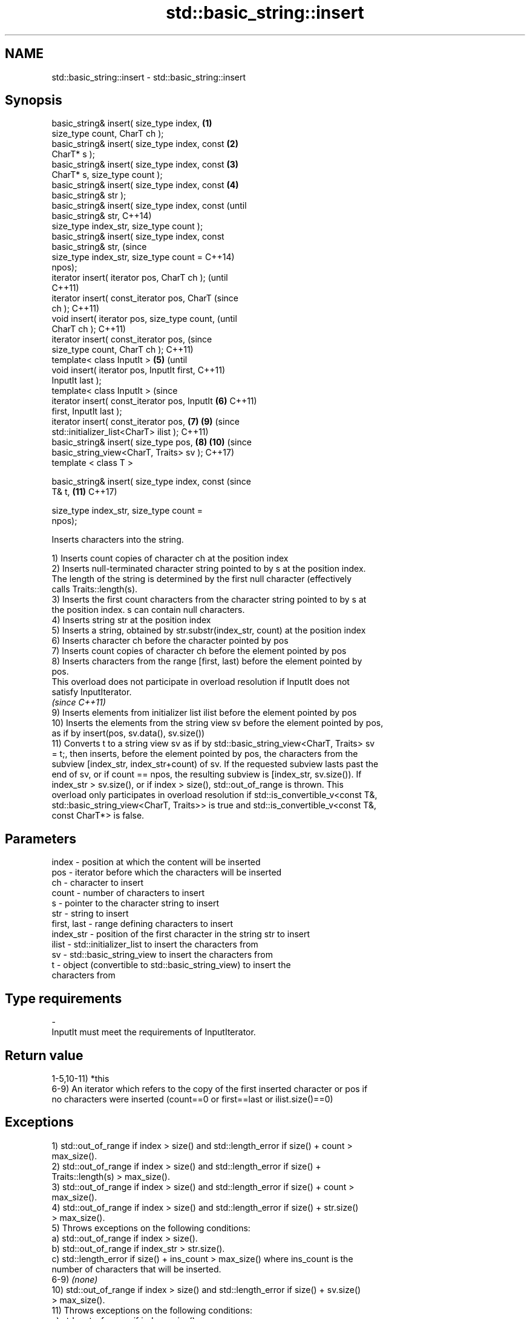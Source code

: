 .TH std::basic_string::insert 3 "2018.03.28" "http://cppreference.com" "C++ Standard Libary"
.SH NAME
std::basic_string::insert \- std::basic_string::insert

.SH Synopsis
   basic_string& insert( size_type index,       \fB(1)\fP
   size_type count, CharT ch );
   basic_string& insert( size_type index, const \fB(2)\fP
   CharT* s );
   basic_string& insert( size_type index, const \fB(3)\fP
   CharT* s, size_type count );
   basic_string& insert( size_type index, const \fB(4)\fP
   basic_string& str );
   basic_string& insert( size_type index, const         (until
   basic_string& str,                                   C++14)
   size_type index_str, size_type count );
   basic_string& insert( size_type index, const
   basic_string& str,                                   (since
   size_type index_str, size_type count =               C++14)
   npos);
   iterator insert( iterator pos, CharT ch );                   (until
                                                                C++11)
   iterator insert( const_iterator pos, CharT                   (since
   ch );                                                        C++11)
   void insert( iterator pos, size_type count,                          (until
   CharT ch );                                                          C++11)
   iterator insert( const_iterator pos,                                 (since
   size_type count, CharT ch );                                         C++11)
   template< class InputIt >                    \fB(5)\fP                             (until
   void insert( iterator pos, InputIt first,                                    C++11)
   InputIt last );
   template< class InputIt >                                                    (since
   iterator insert( const_iterator pos, InputIt     \fB(6)\fP                         C++11)
   first, InputIt last );
   iterator insert( const_iterator pos,                 \fB(7)\fP             \fB(9)\fP     (since
   std::initializer_list<CharT> ilist );                                        C++11)
   basic_string& insert( size_type pos,                         \fB(8)\fP     \fB(10)\fP    (since
   basic_string_view<CharT, Traits> sv );                                       C++17)
   template < class T >

   basic_string& insert( size_type index, const                                 (since
   T& t,                                                                \fB(11)\fP    C++17)

   size_type index_str, size_type count =
   npos);

   Inserts characters into the string.

   1) Inserts count copies of character ch at the position index
   2) Inserts null-terminated character string pointed to by s at the position index.
   The length of the string is determined by the first null character (effectively
   calls Traits::length(s).
   3) Inserts the first count characters from the character string pointed to by s at
   the position index. s can contain null characters.
   4) Inserts string str at the position index
   5) Inserts a string, obtained by str.substr(index_str, count) at the position index
   6) Inserts character ch before the character pointed by pos
   7) Inserts count copies of character ch before the element pointed by pos
   8) Inserts characters from the range [first, last) before the element pointed by
   pos.
   This overload does not participate in overload resolution if InputIt does not
   satisfy InputIterator.
   \fI(since C++11)\fP
   9) Inserts elements from initializer list ilist before the element pointed by pos
   10) Inserts the elements from the string view sv before the element pointed by pos,
   as if by insert(pos, sv.data(), sv.size())
   11) Converts t to a string view sv as if by std::basic_string_view<CharT, Traits> sv
   = t;, then inserts, before the element pointed by pos, the characters from the
   subview [index_str, index_str+count) of sv. If the requested subview lasts past the
   end of sv, or if count == npos, the resulting subview is [index_str, sv.size()). If
   index_str > sv.size(), or if index > size(), std::out_of_range is thrown. This
   overload only participates in overload resolution if std::is_convertible_v<const T&,
   std::basic_string_view<CharT, Traits>> is true and std::is_convertible_v<const T&,
   const CharT*> is false.

.SH Parameters

   index       - position at which the content will be inserted
   pos         - iterator before which the characters will be inserted
   ch          - character to insert
   count       - number of characters to insert
   s           - pointer to the character string to insert
   str         - string to insert
   first, last - range defining characters to insert
   index_str   - position of the first character in the string str to insert
   ilist       - std::initializer_list to insert the characters from
   sv          - std::basic_string_view to insert the characters from
   t           - object (convertible to std::basic_string_view) to insert the
                 characters from
.SH Type requirements
   -
   InputIt must meet the requirements of InputIterator.

.SH Return value

   1-5,10-11) *this
   6-9) An iterator which refers to the copy of the first inserted character or pos if
   no characters were inserted (count==0 or first==last or ilist.size()==0)

.SH Exceptions

   1) std::out_of_range if index > size() and std::length_error if size() + count >
   max_size().
   2) std::out_of_range if index > size() and std::length_error if size() +
   Traits::length(s) > max_size().
   3) std::out_of_range if index > size() and std::length_error if size() + count >
   max_size().
   4) std::out_of_range if index > size() and std::length_error if size() + str.size()
   > max_size().
   5) Throws exceptions on the following conditions:
   a) std::out_of_range if index > size().
   b) std::out_of_range if index_str > str.size().
   c) std::length_error if size() + ins_count > max_size() where ins_count is the
   number of characters that will be inserted.
   6-9) \fI(none)\fP
   10) std::out_of_range if index > size() and std::length_error if size() + sv.size()
   > max_size().
   11) Throws exceptions on the following conditions:
   a) std::out_of_range if index > size().
   b) std::out_of_range if index_str > sv.size().
   c) std::length_error if size() + ins_count > max_size() where ins_count is the
   number of characters that will be inserted.

   In any case, if an exception is thrown for any reason, this function   \fI(since C++11)\fP
   has no effect \fI(strong exception guarantee)\fP.

.SH Example

   
// Run this code

 #include <cassert>
 #include <iterator>
 #include <string>
 using namespace std::string_literals;
 int main()
 {
     std::string s = "xmplr";

     // insert(size_type index, size_type count, char ch)
     s.insert(0, 1, 'E');
     assert("Exmplr" == s);

     // insert(size_type index, const char* s)
     s.insert(2, "e");
     assert("Exemplr" == s);

     // insert(size_type index, string const& str)
     s.insert(6, "a"s);
     assert("Exemplar" == s);

     // insert(size_type index, string const& str,
     //     size_type index_str, size_type count)
     s.insert(8, " is an example string."s, 0, 14);
     assert("Exemplar is an example" == s);

     // insert(const_iterator pos, char ch)
     s.insert(s.cbegin() + s.find_first_of('n') + 1, ':');
     assert("Exemplar is an: example" == s);

     // insert(const_iterator pos, size_type count, char ch)
     s.insert(s.cbegin() + s.find_first_of(':') + 1, 2, '=');
     assert("Exemplar is an:== example" == s);

     // insert(const_iterator pos, InputIt first, InputIt last)
     {
         std::string seq = " string";
         s.insert(s.begin() + s.find_last_of('e') + 1,
             std::begin(seq), std::end(seq));
         assert("Exemplar is an:== example string" == s);
     }

     // insert(const_iterator pos, std::initializer_list<char>)
     s.insert(s.cbegin() + s.find_first_of('g') + 1, { '.' });
     assert("Exemplar is an:== example string." == s);
 }

.SH See also

   append    appends characters to the end
             \fI(public member function)\fP
   push_back appends a character to the end
             \fI(public member function)\fP

